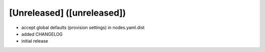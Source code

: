 [Unreleased] ([unreleased])
---------------------------
* accept global defaults (provision settings) in nodes.yaml.dist
* added CHANGELOG
* initial release
